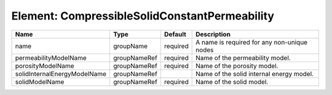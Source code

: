 Element: CompressibleSolidConstantPermeability
==============================================

============================ ============ ======== =========================================== 
Name                         Type         Default  Description                                 
============================ ============ ======== =========================================== 
name                         groupName    required A name is required for any non-unique nodes 
permeabilityModelName        groupNameRef required Name of the permeability model.             
porosityModelName            groupNameRef required Name of the porosity model.                 
solidInternalEnergyModelName groupNameRef          Name of the solid internal energy model.    
solidModelName               groupNameRef required Name of the solid model.                    
============================ ============ ======== =========================================== 


